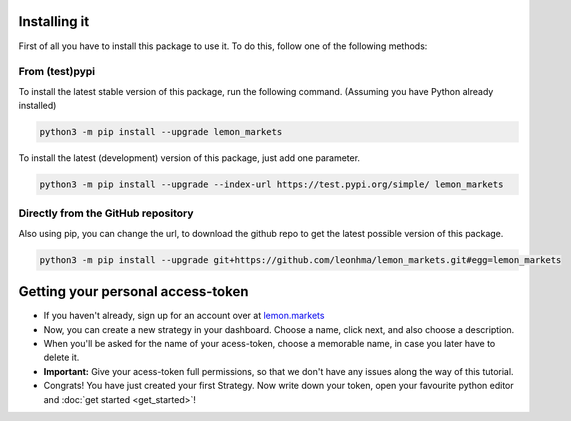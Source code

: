 Installing it
=============

First of all you have to install this package to use it. To do this, follow one of the following methods:

From (test)pypi
---------------

To install the latest stable version of this package, run the following command. (Assuming you have Python already installed)

.. code-block::

   python3 -m pip install --upgrade lemon_markets

To install the latest (development) version of this package, just add one parameter.

.. code-block::

   python3 -m pip install --upgrade --index-url https://test.pypi.org/simple/ lemon_markets

Directly from the GitHub repository
-----------------------------------

Also using pip, you can change the url, to download the github repo to get the latest possible version of this package.

.. code-block::

   python3 -m pip install --upgrade git+https://github.com/leonhma/lemon_markets.git#egg=lemon_markets

Getting your personal access-token
==================================

* If you haven't already, sign up for an account over at `lemon.markets <https://app.lemon.markets/registration>`_

* Now, you can create a new strategy in your dashboard. Choose a name, click next, and also choose a description.

* When you'll be asked for the name of your acess-token, choose a memorable name, in case you later have to delete it.

* **Important:** Give your acess-token full permissions, so that we don't have any issues along the way of this tutorial.

* Congrats! You have just created your first Strategy. Now write down your token, open your favourite python editor and :doc:`get started <get_started>`!

